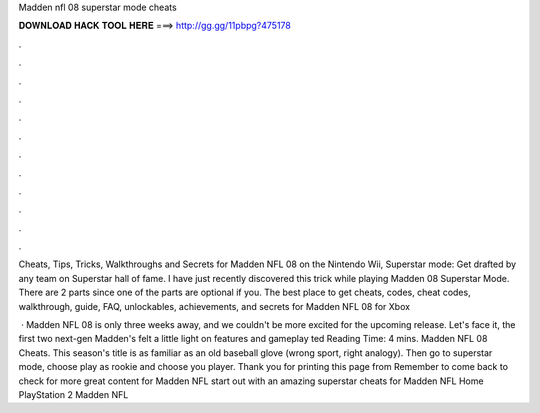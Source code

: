Madden nfl 08 superstar mode cheats



𝐃𝐎𝐖𝐍𝐋𝐎𝐀𝐃 𝐇𝐀𝐂𝐊 𝐓𝐎𝐎𝐋 𝐇𝐄𝐑𝐄 ===> http://gg.gg/11pbpg?475178



.



.



.



.



.



.



.



.



.



.



.



.

Cheats, Tips, Tricks, Walkthroughs and Secrets for Madden NFL 08 on the Nintendo Wii, Superstar mode: Get drafted by any team on Superstar hall of fame. I have just recently discovered this trick while playing Madden 08 Superstar Mode. There are 2 parts since one of the parts are optional if you. The best place to get cheats, codes, cheat codes, walkthrough, guide, FAQ, unlockables, achievements, and secrets for Madden NFL 08 for Xbox 

 · Madden NFL 08 is only three weeks away, and we couldn't be more excited for the upcoming release. Let's face it, the first two next-gen Madden's felt a little light on features and gameplay ted Reading Time: 4 mins. Madden NFL 08 Cheats. This season's title is as familiar as an old baseball glove (wrong sport, right analogy). Then go to superstar mode, choose play as rookie and choose you player. Thank you for printing this page from  Remember to come back to check for more great content for Madden NFL start out with an amazing superstar cheats for Madden NFL Home PlayStation 2 Madden NFL 
